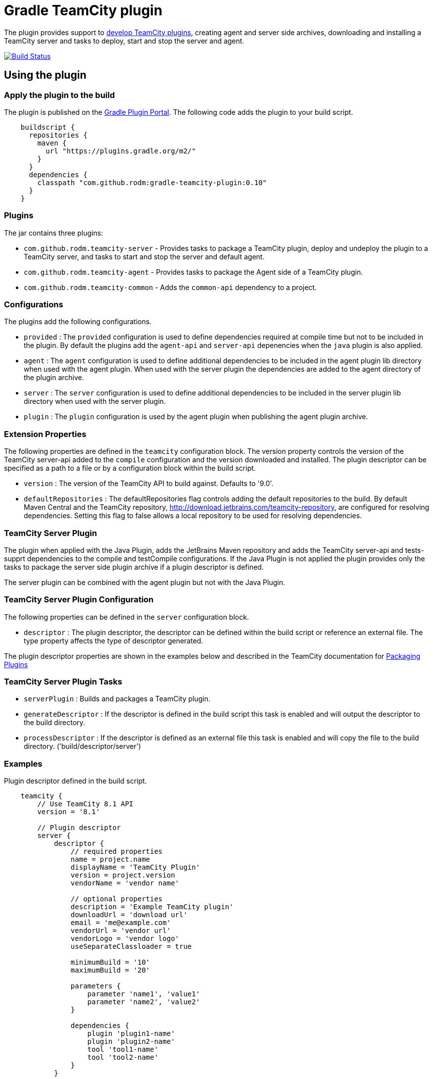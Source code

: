 = Gradle TeamCity plugin
:uri-teamcity-documentation: https://confluence.jetbrains.com/display/TCD9
:uri-teamcity-environment: {uri-teamcity-documentation}/Development+Environment
:uri-teamcity-extending: {uri-teamcity-documentation}/Extending+TeamCity
:uri-teamcity-packaging: {uri-teamcity-documentation}/Plugins+Packaging#PluginsPackaging-PluginDescriptor
:uri-gradle-plugin-portal: https://plugins.gradle.org/plugin/com.github.rodm.teamcity-server
:plugin-version: 0.10
:default-api-version: 9.0
:example-api-version: 8.1

The plugin provides support to {uri-teamcity-extending}[develop TeamCity plugins], creating agent and server side archives, downloading and
installing a TeamCity server and tasks to deploy, start and stop the server and agent.

image:https://travis-ci.org/rodm/gradle-teamcity-plugin.svg?branch=master["Build Status", link="https://travis-ci.org/rodm/gradle-teamcity-plugin"]

## Using the plugin

### Apply the plugin to the build

The plugin is published on the {uri-gradle-plugin-portal}[Gradle Plugin Portal].
The following code adds the plugin to your build script.

[source,groovy]
[subs="attributes"]
----
    buildscript {
      repositories {
        maven {
          url "https://plugins.gradle.org/m2/"
        }
      }
      dependencies {
        classpath "com.github.rodm:gradle-teamcity-plugin:{plugin-version}"
      }
    }
----

### Plugins

The jar contains three plugins:

* `com.github.rodm.teamcity-server` - Provides tasks to package a TeamCity plugin, deploy and undeploy the plugin to a
TeamCity server, and tasks to start and stop the server and default agent.
* `com.github.rodm.teamcity-agent` - Provides tasks to package the Agent side of a TeamCity plugin.
* `com.github.rodm.teamcity-common` - Adds the `common-api` dependency to a project.

### Configurations

The plugins add the following configurations.

* `provided` : The `provided` configuration is used to define dependencies required at compile time but not to be
included in the plugin. By default the plugins add the `agent-api` and `server-api` depenencies when the `java` plugin
is also applied.
* `agent` : The `agent` configuration is used to define additional dependencies to be included in the agent plugin
lib directory when used with the agent plugin. When used with the server plugin the dependencies are added to the
 agent directory of the plugin archive.
* `server` : The `server` configuration is used to define additional dependencies to be included in the server plugin
lib directory when used with the server plugin.
* `plugin` : The `plugin` configuration is used by the agent plugin when publishing the agent plugin archive.

### Extension Properties

The following properties are defined in the `teamcity` configuration block. The version property controls the version of
the TeamCity server-api added to the `compile` configuration and the version downloaded and installed. The plugin
descriptor can be specified as a path to a file or by a configuration block within the build script.

* `version` : The version of the TeamCity API to build against. Defaults to '{default-api-version}'.
* `defaultRepositories` : The defaultRepositories flag controls adding the default repositories to the build. By default Maven Central
and the TeamCity repository, http://download.jetbrains.com/teamcity-repository, are configured for resolving dependencies. Setting this
 flag to false allows a local repository to be used for resolving dependencies.

### TeamCity Server Plugin

The plugin when applied with the Java Plugin, adds the JetBrains Maven repository and adds the TeamCity server-api and
tests-supprt dependencies to the compile and testCompile configurations. If the Java Plugin is not applied the plugin
provides only the tasks to package the server side plugin archive if a plugin descriptor is defined.

The server plugin can be combined with the agent plugin but not with the Java Plugin.

### TeamCity Server Plugin Configuration

The following properties can be defined in the `server` configuration block.

* `descriptor` : The plugin descriptor, the descriptor can be defined within the build script or reference an external file.
 The type property affects the type of descriptor generated.

The plugin descriptor properties are shown in the examples below and described in the TeamCity documentation for
{uri-teamcity-packaging}[Packaging Plugins]

### TeamCity Server Plugin Tasks

* `serverPlugin` : Builds and packages a TeamCity plugin.
* `generateDescriptor` : If the descriptor is defined in the build script this task is enabled and will
output the descriptor to the build directory.
* `processDescriptor` : If the descriptor is defined as an external file this task is enabled and will copy
the file to the build directory. ('build/descriptor/server')

### Examples

Plugin descriptor defined in the build script.

[source,groovy]
[subs="attributes"]
----
    teamcity {
        // Use TeamCity {example-api-version} API
        version = '{example-api-version}'

        // Plugin descriptor
        server {
            descriptor {
                // required properties
                name = project.name
                displayName = 'TeamCity Plugin'
                version = project.version
                vendorName = 'vendor name'

                // optional properties
                description = 'Example TeamCity plugin'
                downloadUrl = 'download url'
                email = 'me@example.com'
                vendorUrl = 'vendor url'
                vendorLogo = 'vendor logo'
                useSeparateClassloader = true

                minimumBuild = '10'
                maximumBuild = '20'

                parameters {
                    parameter 'name1', 'value1'
                    parameter 'name2', 'value2'
                }

                dependencies {
                    plugin 'plugin1-name'
                    plugin 'plugin2-name'
                    tool 'tool1-name'
                    tool 'tool2-name'
                }
            }

            // Additional files can be included in the server plugin archive using the files configuration block
            files {
                into('tooldir') {
                    from('tooldir')
                }
            }
        }
    }
----

Plugin descriptor defined in an external file at the root of the project. A map of tokens to be replaced in the
descriptor file can be provided using the `tokens` property.

[source,groovy]
[subs="attributes"]
----
    teamcity {
        // Use TeamCity {example-api-version} API
        version = '{example-api-version}'

        server {
            // Locate the plugin descriptor in the root directory of the project
            descriptor = file('teamcity-plugin.xml')
            tokens = [VERSION: project.version, VENDOR_NAME: 'vendor name']
        }
    }
----

### TeamCity Environments Configuration

The environments configuration is available by applying the `com.github.rodm.teamcity-server` plugin.

The following properties can be defined in the `environments` configuration block.

* `downloadsDir` : The directory the TeamCity installers are downlowded to. Defaults to `downloads`
* `baseDownloadUrl` : The base URL used to download the TeamCity installer. Defaults to `http://download.jetbrains.com/teamcity`.
* `baseHomeDir` : The base directory for a TeamCity install. Defaults to `servers`.
* `baseDataDir` : The base directory for a TeamCity Data directory. Defaults to `data`.

Within the `environments` configuration block multiple TeamCity environments can be defined, each environment supports the following properties

* `version` : The TeamCity version, the version of TeamCity to download and install locally. Defaults to '9.0'.
* `downloadUrl` : The URL used to download the TeamCity installer. Defaults to `${baseDownloadUrl}/TeamCity-${version}.tar.gz`.
* `homeDir` : The path to a TeamCity install. Defaults to `${baseHomeDir}/TeamCity-${version}`
* `dataDir` : The path to the TeamCity Data directory. Defaults to `${baseDataDir}/${version}`, version excludes the bug fix digit.
* `javaHome` : The path to the version of Java used to run the server and build agent. Defaults to the Java used to run Gradle.
* `serverOptions` : Options passed to the TeamCity server via the `TEAMCITY_SERVER_OPTS` environment variable. Default '-Dteamcity.development.mode=true -Dteamcity.development.shadowCopyClasses=true'
 these plguin development settings are described on the {uri-teamcity-environment}[Development Environment] page.
* `agentOptions` : Options passed to the TeamCity agent via the `TEAMCITY_AGENT_OPTS` environment variable.

For each environment the following tasks are created based on the environment name:

* `deployPluginTo<environment>` : Deploys the plugin archive to the TeamCity server for the environment, requires the environment `dataDir` property.
* `undeployPluginFrom<environment>` : Undeploys the plugin archive from the TeamCity server for the environment, requires the environment `dataDir` property.
* `start<environment>Sever` : Starts the TeamCity Server for the environment, requires the environment `homeDir` and `dataDir` properties to be defined.
* `stop<environment>Server` : Stops the TeamCity Server for the environment, requires the environment `homeDir` property to be defined.
* `start<environment>Agent` : Starts the default TeamCity Build Agent for the environment, requires the environment `homeDir` property to be defined.
* `stop<environment>Agent` : Stops the default TeamCity Build Agent for the environment, requires the environment `homeDir` property to be defined.
* `install<environment>` : Downloads and installs TeamCity for the environment, this tasks uses the `downloadBaseUrl` and the environment `homeDir` properties.

Environments allow a plugin to be tested against multiple versions for TeamCity.

[source,groovy]
[subs="attributes"]
----
    teamcity {
        // Use TeamCity {example-api-version} API
        version = '{example-api-version}'

        server {
            // Locate the plugin descriptor in the root directory of the project
            descriptor = file('teamcity-plugin.xml')
        }

        environments {
            // use a local web server for downloading TeamCity distributions
            baseDownloadUrl = "http://repository/"

            // store the downloaded TeamCity distributions in /tmp
            downloadsDir = '/tmp'

            // base properties for TeamCity servers and data directories
            baseHomeDir = 'teamcity/servers'
            baseDataDir = 'teamcity/data'

            teamcity81 {
                version = '8.1.5'
                javaHome = file('/opt/jdk1.7.0_80')
            }

            teamcity90 {
                version = '9.0.5'
                javaHome = file('/opt/jdk1.7.0_80')
                // Add to the default server options
                serverOptions '-Xdebug'
                serverOptions '-Xrunjdwp:transport=dt_socket,server=y,suspend=n,address=5500'
            }

            teamcity91 {
                version = '9.1.6'
                downloadUrl = 'http://repository/teamcity/TeamCity-9.1.6.tar.gz'
                homeDir = file("$rootDir/teamcity/servers/TeamCity-9.1.6")
                dataDir = file("$rootDir/teamcity/data/9.1")
                javaHome = file('/opt/jdk1.8.0_60')
                // Replace the default server options
                serverOptions = '-Xdebug -Xrunjdwp:transport=dt_socket,server=y,suspend=n,address=5500'
            }
        }
    }
----

### TeamCity Agent Plugin

The plugin when applied with the Java Plugin, adds the JetBrains Maven repository and adds the TeamCity agent-api and
tests-supprt dependencies to the compile and testCompile configurations. If the Java Plugin is not applied the plugin
provides only the tasks to package the agent side plugin archive if a plugin descriptor is defined.

### TeamCity Agent Plugin Tasks

* `agentPlugin` : Builds and packages the agent side of a TeamCity plugin. The artifacts defined on the 'agent'
 configuration are added to the lib directory of the agent plugin archive.
* `generateAgentDescriptor` : If the descriptor is defined in the build script this task is enabled and will
output the descriptor to the build directory.
* `processAgentDescriptor` : If the descriptor is defined as an external file this task will copy the file to the build
directory. ('build/descriptor/agent')

### Examples

Agent side plugin descriptor

[source,groovy]
[subs="attributes"]
----
    teamcity {
        version = teamcityVersion

        agent {
            descriptor {
                pluginDeployment {
                    useSeparateClassloader = false
                    executableFiles {
                        include 'file1'
                        include 'file2'
                    }
                }
                dependencies {
                    plugin 'plugin-name'
                    tool 'tool-name'
                }
            }
        }
    }
----

Agent tool descriptor

[source,groovy]
[subs="attributes"]
----
    teamcity {
        version = teamcityVersion

        agent {
            descriptor {
                toolDeployment {
                    executableFiles {
                        include 'tooldir/file1'
                        include 'tooldir/file2'
                    }
                }
                dependencies {
                    plugin 'plugin-name'
                    tool 'tool-name'
                }
            }

            // Additional files can be included in the agent plugin archive using the files configuration block
            files {
                into('tooldir') {
                    from('tooldir')
                }
            }
        }
    }
----

## Samples

The samples directory contains some simple examples of using the plugin.

* `server-plugin` : A simple server-side only plugin.
* `agent-server-plugin` : A simple plugin with an agent-side and server-side components.
* `multi-project-plugin` : A plugin with agent-side and server-side built from multiple Gradle Builds and packages a TeamCity plugin.
* `agent-tool-plugin` : A simple tool plugin that repackages Maven.

The following projects use the plugin.

* https://github.com/JetBrains/teamcity-aws-codedeploy-plugin[AWS CodeDeploy] plugin
* https://github.com/JetBrains/teamcity-aws-codepipeline-plugin[AWS CodePipeline] plugin
* https://github.com/JetBrains/teamcity-rust-plugin[Rust and Cargo Support] plugin
* https://github.com/JetBrains/teamcity-process-output-parsers[Framework for process output parsers] plugin
* https://github.com/JetBrains/teamcity-azure-plugin[Azure Support] plugins
* https://github.com/JetBrains/teamcity-dotnet-plugin[.NET Core Support] plugin
* https://github.com/JetBrains/teamcity-nuget-support[NuGet Support] plugin
* https://github.com/JetBrains/teamcity-github-auth[TeamCity GitHub Auth] plugin
* https://github.com/JetBrains/teamcity-commit-hooks[TeamCity Commit Hooks] plugin
* https://github.com/pwielgolaski/teamcity-oauth[TeamCity oAuth authentication] plugin
* https://github.com/codeamatic/teamcity-docker-runner[Docker Deploy] plugin
* https://github.com/grundic/teamcity-web-parameters[Teamcity web parameters] plugin
* https://github.com/grundic/teamcity-browser-notify[Teamcity browser notify] plugin
* https://github.com/graf/digitalocean-teamcity-plugin[DigitalOcean Support] plugin
* https://github.com/dmitry-zhuravlev/kobalt-runner-teamcity-plugin[Kobalt Runner] plugin
* https://github.com/cprieto/tsqlt-teamcity[TeamCity test runner for the tSQLt testing framework] plugin
* https://github.com/etiennestuder/teamcity-build-scan-plugin[Gradle Build Scan Integration] plugin
* https://github.com/rodm/teamcity-jmx-plugin[JMX Plugin] plugin
* https://github.com/rodm/teamcity-jvm-monitor-plugin[JVM Monitor Plugin] plugin

